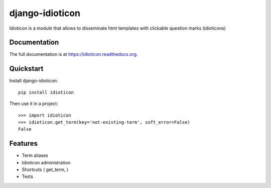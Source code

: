 ================
django-idioticon
================

.. image:: https://badge.fury.io/py/idioticon.png
    :target: https://badge.fury.io/py/idioticon

.. image:: https://travis-ci.org/joke2k/idioticon.png?branch=master
    :target: https://travis-ci.org/joke2k/idioticon

.. image:: https://coveralls.io/repos/joke2k/idioticon/badge.png?branch=master
    :target: https://coveralls.io/r/joke2k/idioticon?branch=master

Idioticon is a module that allows to disseminate html templates with clickable question marks (idioticons)

Documentation
-------------

The full documentation is at https://idioticon.readthedocs.org.

Quickstart
----------

Install django-idioticon::

    pip install idioticon

Then use it in a project::

    >>> import idioticon
    >>> idioticon.get_term(key='not-existing-term', soft_error=False)
    False


Features
--------

* Term aliases
* Idioticon administration
* Shortcuts ( get_term, )
* Tests
